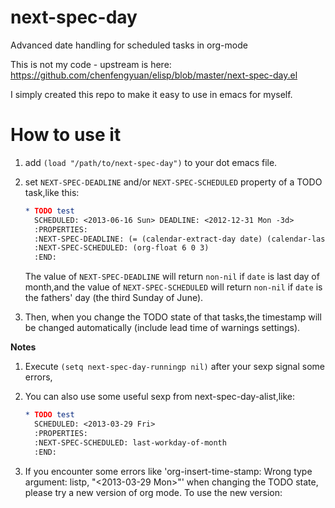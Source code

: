 * next-spec-day

Advanced date handling for scheduled tasks in org-mode

This is not my code - upstream is here: https://github.com/chenfengyuan/elisp/blob/master/next-spec-day.el

I simply created this repo to make it easy to use in emacs for myself.

* How to use it

1. add =(load "/path/to/next-spec-day")= to your dot emacs file.
2. set =NEXT-SPEC-DEADLINE= and/or =NEXT-SPEC-SCHEDULED= property of a TODO task,like this:
   #+BEGIN_SRC org
   * TODO test
     SCHEDULED: <2013-06-16 Sun> DEADLINE: <2012-12-31 Mon -3d>
     :PROPERTIES:
     :NEXT-SPEC-DEADLINE: (= (calendar-extract-day date) (calendar-last-day-of-month (calendar-extract-month date) (calendar-extract-year date)))
     :NEXT-SPEC-SCHEDULED: (org-float 6 0 3)
     :END:
   #+END_SRC
   The value of =NEXT-SPEC-DEADLINE= will return =non-nil= if =date= is last day
   of month,and the value of =NEXT-SPEC-SCHEDULED= will return =non-nil= if
   =date= is the fathers' day (the third Sunday of June).
3. Then, when you change the TODO state of that tasks,the timestamp will be
   changed automatically (include lead time of warnings settings).

*Notes*

1. Execute =(setq next-spec-day-runningp nil)= after your sexp signal some errors,
2. You can also use some useful sexp from next-spec-day-alist,like:
   #+BEGIN_SRC org
   * TODO test
     SCHEDULED: <2013-03-29 Fri>
     :PROPERTIES:
     :NEXT-SPEC-SCHEDULED: last-workday-of-month
     :END:
   #+END_SRC
3. If you encounter some errors like 'org-insert-time-stamp: Wrong type
   argument: listp, "<2013-03-29 Mon>"' when changing the TODO state, please try
   a new version of org mode. To use the new version:
